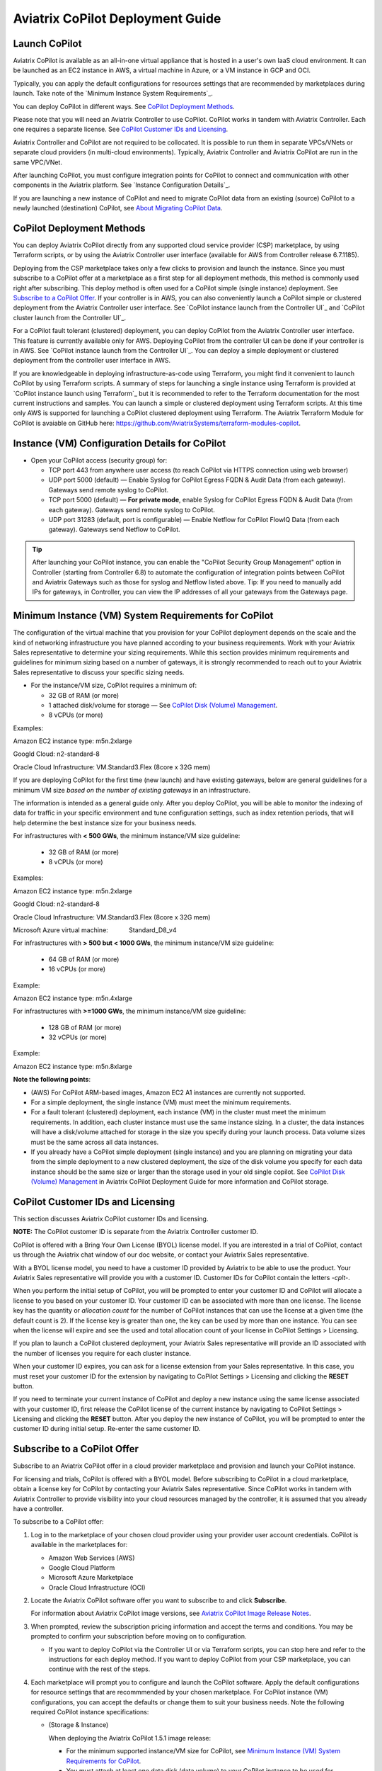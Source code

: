 .. meta::
  :description: Aviatrix Getting Started
  :keywords: CoPilot,visibility


============================================================
Aviatrix CoPilot Deployment Guide
============================================================


Launch CoPilot
==================

Aviatrix CoPilot is available as an all-in-one virtual appliance that is hosted in a user's own IaaS cloud environment. 
It can be launched as an EC2 instance in AWS, a virtual machine in Azure, or a VM instance in GCP and OCI. 

Typically, you can apply the default configurations for resources settings that are recommended by marketplaces during launch. Take note of the `Minimum Instance System Requirements`_. 

You can deploy CoPilot in different ways. See `CoPilot Deployment Methods`_. 

Please note that you will need an Aviatrix Controller to use CoPilot. CoPilot works in tandem with Aviatrix Controller. Each one requires a separate license. See `CoPilot Customer IDs and Licensing`_.

Aviatrix Controller and CoPilot are not required to be collocated. It is possible to run them in separate VPCs/VNets or separate cloud providers (in multi-cloud environments). Typically, Aviatrix Controller and Aviatrix CoPilot are run in the same VPC/VNet.

After launching CoPilot, you must configure integration points for CoPilot to connect and communication with other components in the Aviatrix platform. See `Instance Configuration Details`_.

If you are launching a new instance of CoPilot and need to migrate CoPilot data from an existing (source) CoPilot to a newly launched (destination) CoPilot, see `About Migrating CoPilot Data`_.

CoPilot Deployment Methods
===========================

You can deploy Aviatrix CoPilot directly from any supported cloud service provider (CSP) marketplace, by using Terraform scripts, or by using the Aviatrix Controller user interface (available for AWS from Controller release 6.7.1185). 

Deploying from the CSP marketplace takes only a few clicks to provision and launch the instance. Since you must subscribe to a CoPilot offer at a marketplace as a first step for all deployment methods, this method is commonly used right after subscribing. This deploy method is often used for a CoPilot simple (single instance) deployment. See `Subscribe to a CoPilot Offer`_. If your controller is in AWS, you can also conveniently launch a CoPilot simple or clustered deployment from the Aviatrix Controller user interface. See `CoPilot instance launch from the Controller UI`_ and `CoPilot cluster launch from the Controller UI`_.

For a CoPilot fault tolerant (clustered) deployment, you can deploy CoPilot from the Aviatrix Controller user interface. This feature is currently available only for AWS. Deploying CoPilot from the controller UI can be done if your controller is in AWS. See `CoPilot instance launch from the Controller UI`_. You can deploy a simple deployment or clustered deployment from the controller user interface in AWS.

If you are knowledgeable in deploying infrastructure-as-code using Terraform, you might find it convenient to launch CoPilot by using Terraform scripts. A summary of steps for launching a single instance using Terraform is provided at `CoPilot instance launch using Terraform`_ but it is recommended to refer to the Terraform documentation for the most current instructions and samples. You can launch a simple or clustered deployment using Terraform scripts. At this time only AWS is supported for launching a CoPilot clustered deployment using Terraform. The Aviatrix Terraform Module for CoPilot is avaiable on GitHub here: https://github.com/AviatrixSystems/terraform-modules-copilot.


Instance (VM) Configuration Details for CoPilot
================================================
- Open your CoPilot access (security group) for: 

  - TCP port 443 from anywhere user access (to reach CoPilot via HTTPS connection using web browser)

  - UDP port 5000 (default) — Enable Syslog for CoPilot Egress FQDN & Audit Data (from each gateway). Gateways send remote syslog to CoPilot.

  - TCP port 5000 (default) — **For private mode**, enable Syslog for CoPilot Egress FQDN & Audit Data (from each gateway). Gateways send remote syslog to CoPilot.

  - UDP port 31283 (default, port is configurable) — Enable Netflow for CoPilot FlowIQ Data (from each gateway). Gateways send Netflow to CoPilot. 

.. tip::
  After launching your CoPilot instance, you can enable the "CoPilot Security Group Management" option in Controller (starting from Controller 6.8) to automate the configuration of integration points between CoPilot and Aviatrix Gateways such as those for syslog and Netflow listed above. Tip: If you need to manually add IPs for gateways, in Controller, you can view the IP addresses of all your gateways from the Gateways page. 


Minimum Instance (VM) System Requirements for CoPilot
=======================================================
The configuration of the virtual machine that you provision for your CoPilot deployment depends on the scale and the kind of networking infrastructure you have planned according to your business requirements. Work with your Aviatrix Sales representative to determine your sizing requirements. While this section provides minimum requirements and guidelines for minimum sizing based on a number of gateways, it is strongly recommended to reach out to your Aviatrix Sales representative to discuss your specific sizing needs. 

- For the instance/VM size, CoPilot requires a minimum of:

  - 32 GB of RAM (or more)

  - 1 attached disk/volume for storage — See `CoPilot Disk (Volume) Management`_.

  - 8 vCPUs (or more)

Examples: 

Amazon EC2 instance type: m5n.2xlarge

Googld Cloud: n2-standard-8

Oracle Cloud Infrastructure: VM.Standard3.Flex (8core x 32G mem)


If you are deploying CoPilot for the first time (new launch) and have existing gateways, below are general guidelines for a minimum VM size *based on the number of existing gateways* in an infrastructure. 

The information is intended as a general guide only. After you deploy CoPilot, you will be able to monitor the indexing of data for traffic in your specific environment and tune configuration settings, such as index retention periods, that will help determine the best instance size for your business needs.

For infrastructures with **< 500 GWs**, the minimum instance/VM size guideline:

  - 32 GB of RAM (or more)

  - 8 vCPUs (or more)

Examples:

Amazon EC2 instance type: 			m5n.2xlarge

Googld Cloud: 			                n2-standard-8

Oracle Cloud Infrastructure: 			VM.Standard3.Flex (8core x 32G mem)

Microsoft Azure virtual machine:                Standard_D8_v4


For infrastructures with **> 500 but < 1000 GWs**, the minimum instance/VM size guideline:

  - 64 GB of RAM (or more)

  - 16 vCPUs (or more)

Example:

Amazon EC2 instance type: 			m5n.4xlarge


For infrastructures with **>=1000 GWs**, the minimum instance/VM size guideline:

  - 128 GB of RAM (or more)

  - 32 vCPUs (or more)

Example:

Amazon EC2 instance type: 			m5n.8xlarge


**Note the following points**:

- (AWS) For CoPilot ARM-based images, Amazon EC2 A1 instances are currently not supported.

- For a simple deployment, the single instance (VM) must meet the minimum requirements. 

- For a fault tolerant (clustered) deployment, each instance (VM) in the cluster must meet the minimum requirements. In addition, each cluster instance must use the same instance sizing. In a cluster, the data instances will have a disk/volume attached for storage in the size you specify during your launch process. Data volume sizes must be the same across all data instances. 

- If you already have a CoPilot simple deployment (single instance) and you are planning on migrating your data from the simple deployment to a new clustered deployment, the size of the disk volume you specify for each data instance should be the same size or larger than the storage used in your old single copilot. See `CoPilot Disk (Volume) Management`_ in Aviatrix CoPilot Deployment Guide for more information and CoPilot storage.


CoPilot Customer IDs and Licensing
====================================

This section discusses Aviatrix CoPilot customer IDs and licensing.

**NOTE:** The CoPilot customer ID is separate from the Aviatrix Controller customer ID.

CoPilot is offered with a Bring Your Own License (BYOL) license model. If you are interested in a trial of CoPilot, contact us through the Aviatrix chat window of our doc website, or contact your Aviatrix Sales representative.

With a BYOL license model, you need to have a customer ID provided by Aviatrix to be able to use the product. Your Aviatrix Sales representative will provide you with a customer ID. Customer IDs for CoPilot contain the letters `-cplt-`.

When you perform the initial setup of CoPilot, you will be prompted to enter your customer ID and CoPilot will allocate a license to you based on your customer ID. Your customer ID can be associated with more than one license. The license key has the quantity or *allocation count* for the number of CoPilot instances that can use the license at a given time (the default count is 2). If the license key is greater than one, the key can be used by more than one instance. You can see when the license will expire and see the used and total allocation count of your license in CoPilot Settings > Licensing.

If you plan to launch a CoPilot clustered deployment, your Aviatrix Sales representative will provide an ID associated with the number of licenses you require for each cluster instance.  

When your customer ID expires, you can ask for a license extension from your Sales representative. In this case, you must reset your customer ID for the extension by navigating to CoPilot Settings > Licensing and clicking the **RESET** button. 

If you need to terminate your current instance of CoPilot and deploy a new instance using the same license associated with your customer ID, first release the CoPilot license of the current instance by navigating to CoPilot Settings > Licensing and clicking the **RESET** button. After you deploy the new instance of CoPilot, you will be prompted to enter the customer ID during initial setup. Re-enter the same customer ID. 

Subscribe to a CoPilot Offer
============================

Subscribe to an Aviatrix CoPilot offer in a cloud provider marketplace and provision and launch your CoPilot instance.

For licensing and trials, CoPilot is offered with a BYOL model. Before subscribing to CoPilot in a cloud marketplace, obtain a license key for CoPilot by contacting your Aviatrix Sales representative. Since CoPilot works in tandem with Aviatrix Controller to provide visibility into your cloud resources managed by the controller, it is assumed that you already have a controller.

To subscribe to a CoPilot offer:

1.  Log in to the marketplace of your chosen cloud provider using your provider user account credentials. CoPilot is available in the marketplaces for:

    -   Amazon Web Services (AWS)
    -   Google Cloud Platform
    -   Microsoft Azure Marketplace
    -   Oracle Cloud Infrastructure (OCI)

2.  Locate the Aviatrix CoPilot software offer you want to subscribe to and click **Subscribe**.

    For information about Aviatrix CoPilot image versions, see `Aviatrix CoPilot Image Release Notes <https://docs.aviatrix.com/HowTos/copilot_release_notes_images.html>`_.


3.  When prompted, review the subscription pricing information and accept the terms and conditions. You may be prompted to confirm your subscription before moving on to configuration.

    -   If you want to deploy CoPilot via the Controller UI or via Terraform scripts, you can stop here and refer to the instructions for each deploy method. If you want to deploy CoPilot from your CSP marketplace, you can continue with the rest of the steps.

4.  Each marketplace will prompt you to configure and launch the CoPilot software. Apply the default configurations for resource settings that are recommmended by your chosen marketplace. For CoPilot instance (VM) configurations, you can accept the defaults or change them to suit your business needs. Note the following required CoPilot instance specifications:

    -   (Storage & Instance)

        When deploying the Aviatrix CoPilot 1.5.1 image release:

        -   For the minimum supported instance/VM size for CoPilot, see `Minimum Instance (VM) System Requirements for CoPilot`_.
        -   You must attach at least one data disk (data volume) to your CoPilot instance to be used for expandable storage; this is a secondary data storage separate from the root disk that comes with CoPilot. For more information, see `CoPilot Disk (Volume) Management`_. Create your disk (volume) and attach the disk (volume) to your CoPilot instance. You can choose the disk type (volume type) that meets your business needs given the size of your environment. See 

        When deploying Pre-1.5.1 image releases:

        -   For machine/instance/VM type, CoPilot requires a minimum of 8 vCPUs and 32 GB Memory.
        -   CoPilot requires 2 TB of storage (SSD recommended).

    -   CoPilot requires a static public IP address (for example, an Elastic IP address in AWS)
    -   Copilot requires the following service ports:

        - TCP port 443 from anywhere user access (to reach CoPilot via HTTPS connection using web browser)
        - UDP port 5000 (default) — Enable Syslog for CoPilot Egress FQDN & Audit Data (from each gateway). Gateways send remote syslog to CoPilot.
        - TCP port 5000 (default) — **For private mode**, enable Syslog for CoPilot Egress FQDN & Audit Data (from each gateway). Gateways send remote syslog to CoPilot.
        - UDP port 31283 (default, port is configurable) — Enable Netflow for CoPilot FlowIQ Data (from each gateway). Gateways send Netflow to CoPilot. 

        
5.  In your cloud console, in the security group page of your CoPilot VM/instance, add entries FOR EACH of your Aviatrix gateways:

    -   For the UDP ports, change the default inbound rule of 0.0.0.0/0 to the IP addresses of your Aviatrix gateways: 
          -   Open your CoPilot Security Group for UDP 31283 from all of your Aviatrix Gateways.
          -   Open your CoPilot Security Group for UDP 5000 from all of your Aviatrix Gateways.
          -   For port 443, you can allow only your and other trusted user's IP addresses.
    .. note::
        Each time you launch a new gateway from your controller, you must also add a CIDR entry for it here. 
       
6.  After specifying all values for the marketplace configuration prompts, deploy/launch the CoPilot instance/virtual machine.

    For example, in AWS, you select the region and click **Continue to Launch**.

    You should receive a message from the cloud provider stating that the instance of CoPilot software is launched/deployed.

7.  Assign a static public IP address to the CoPilot software instance/virtual machine. For example, in the AWS EC2 console, you would go to the Elastic IP section, allocate a new EIP, and then associate it with your CoPilot instance.

    Take note of the IP address to use later during initial setup.

8.  Start the CoPilot instance/virtual machine.

    For example, in the AWS EC2 Dashboard, check the instance checkbox and from the Actions menu, choose Start Instance.

    You are now ready to launch CoPilot in a web browser or from the Aviatrix Controller homepage and perform initial setup.


Initial Setup of CoPilot
========================

Perform initial setup of CoPilot after you have launched the instance/virtual machine in the cloud provider environment.

For initial setup of CoPilot, have the following information available:

-   The static public IP address of your recently deployed CoPilot software instance/virtual machine (obtained from the cloud provider portal).
-   The static IP address for your Aviatrix Controller.
-   The login credentials of your Aviatrix Controller user account.
-   The login credentials for the user account to be used as the CoPilot service account. If you plan to use the ThreatGuard feature, the CoPilot service account must have a minimum of `all_firewall_write` permissions.
-   The CoPilot license key (obtained from your Aviatrix representative).

This procedure assumes your Aviatrix Controller is up and running and the controller instance's inbound rules have port 443 open to the public static IP address of the CoPilot instance (so that CoPilot can reach your controller). Your CoPilot software instance/virtual machine must also be up and running.

To perform an initial setup of CoPilot:

1.  Launch CoPilot in your web browser:

    `https://<copilot static ip address>/`

    where `<copilot static ip address>` is the static IP address of your newly deployed CoPilot software instance/virtual machine.

    Alternatively, you can launch CoPilot from Aviatrix Controller as described in the next step.

2.  (Optional) Launch CoPilot from Aviatrix Controller:

    a.  In Aviatrix Controller, under Settings, select CoPilot.

    b.  For the CoPilot Association, set the status to **Enabled** and enter the static IP address for your running CoPilot instance.

    c.  From the controller homepage, click the CoPilot button in the action bar.

3.  When prompted, enter the username and password of a valid Aviatrix Controller user account and click Login. Enter the static IP address of your controller and click Login.

    |copilot_login_user_account|

4.  When prompted for a **CoPilot Service Account**, enter the login credentials for a valid user account in Aviatrix Controller to be used as the CoPilot service account.

    See `About CoPilot User Accounts <https://docs.aviatrix.com/HowTos/copilot_getting_started.html#about-copilot-user-accounts>`_. 

    |copilot_login_service_account|

5.  When prompted for **CoPilot Customer ID**, enter your CoPilot license key.

    |copilot_login_customer_id|

    **TIP:** Later, if you decide to terminate your instance of CoPilot and deploy a new instance using the same license key, release the license of the current instance first by clicking **RESET** in Settings > Licensing.

6.  If a Data Disk Setup dialog does not appear, skip to step 8 to verify connectivity with your controller.

7.  In Data Disk Setup, select the disk/volume you created for CoPilot storage and click START. When the process is complete, click FINISH.

    Note that when you launch CoPilot at first your version number will be based on the version of the image release. Within an hour, the CoPilot version will be updated to the latest software release.

8.  (Verify connectivity with your controller) To verify Copilot has connected successfully to your controller, from the CoPilot dashboard, confirm that you can see the inventory of all resources across all clouds in your multi-cloud network that are managed by Aviatrix Controller. Confirm that the inventory tiles show the number and status of each of your managed resources and the global location of your managed VPCs/VPNs/VNETs are represented on the geographic map.

9.  (For FlowIQ feature) To use the FlowIQ feature in CoPilot, ensure that the controller is configured to forward NetFlow logs to CoPilot.

    a.  Log in to Aviatrix Controller.

    b.  Go to Settings -> Logging -> NetFlow Agent.

    c.  Use the static IP address of CoPilot as the Netflow server IP and UDP port 31283 (default, port is configurable).

    d.  Use version 9.

    e.  Tick the Advanced check box. In Gateways, verify all of your Aviatrix gateways are in the Include List.

    .. note::
        If you launch new gateways from your controller later, you must transfer the newly launched gateways to the Include List here. In addition, in your native cloud console, you must open your CoPilot security group for UDP 31283 from each newly launched gateway.  

    f.  Click **Enable**.

    You should start seeing NetFlow in CoPilot after a few minutes.

10. (For Security audit page feature) Remote syslog index 9 is used for the CoPilot > Security audit page. Ensure the controller is configured to specify CoPilot as the loghost server.

    a.  Log in to Aviatrix Controller.

    b.  Go to Settings -> Logging -> Remote Syslog.

    c.  Choose Profile Index 9.

    d.  In Enable Remote Syslog, enter the profile name you want to use, the static IP address of CoPilot as the server, and UDP port 5000 (default).

    e.  Tick the Advanced check box. In Gateways, verify all of your Aviatrix gateways are in the Include List.

    .. note::
        If you launch new gateways from your controller later, you must transfer the newly launched gateways to the Include List here. In addition, in your native cloud console, you must open your CoPilot security group for UDP 5000 from each newly launched gateway.  

    f.  Click **Enable**.


About CoPilot User Accounts
=============================================

This section describes user accounts for CoPilot and permissions required for some features.

You can use any valid user account defined on the controller to log in to CoPilot.

During initial setup of CoPilot, you specify a user account defined on the controller to be used as the CoPilot service account. The CoPilot service account is used to run CoPilot services, such as alerts, topology replay, and ThreatGuard (without any user logged in). If you plan to use the ThreatGuard feature, the CoPilot service account must have a minimum of `all_firewall_write` permissions.

For a user to enable ThreatGuard alerts or ThreatGuard blocking in CoPilot, they must log in to CoPilot with a user account that has `all_write` or `all_security_write` permissions.

Users who will not enable ThreatGuard alerts or blocking can log in to CoPilot with an account that has `read_only` permissions and use all of its other features.

Users should be granted only the permissions needed to perform their work. Review user privileges on a routine basis to confirm they are appropriate for current work tasks.


Configure Controller's access for CoPilot
=============================================

- Assign a static public IP address to CoPilot. For example, in EC2 console, you go to the Elastic IP section and assign an EIP to the CoPilot instance. 

- On Controller security groups, ensure 443 is open to the public IP of the CoPilot instance.

- Configure a dedicated user account on Aviatrix Controller for CoPilot if desired. 

- You should now be able to log in to CoPilot with the credentials we configured above.

.. note::
  If you are using RBAC, as of 1.1.5 CoPilot requires read-only access + access to ping and traceroute functions for diagnostic capabilities.


Enable Syslog for CoPilot Security Audit Data
==============================================

To use audit data of the Security feature in CoPilot, configure syslog to be sent to CoPilot: 

1.  Log in to Aviatrix Controller.

2.  Go to Settings -> Logging -> Remote Syslog.

3.  Choose Profile Index 9.

4.  In Enable Remote Syslog, enter the profile name you want to use, the static IP address of CoPilot as the server, and UDP port 5000 (default).

5.  Tick the Advanced check box. In Gateways, verify all of your Aviatrix gateways are in the Include List.

    .. note::
        If you launch new gateways from your controller later, you must transfer the newly launched gateways to the Include List also. In addition, in your native cloud console, you must open your CoPilot security group for UDP 5000 from each newly launched gateway. 

6.  Click **Enable**.


Enable Netflow for CoPilot FlowIQ Data
=======================================

To use the FlowIQ feature in CoPilot, ensure that the controller is configured to forward NetFlow logs to CoPilot: 

1.  Log in to Aviatrix Controller.

2.  Go to Settings -> Logging -> NetFlow Agent.

3.  Use the static IP address of CoPilot as the Netflow server IP and UDP port 31283 (default, port is configurable).

4.  Use version 9.

5.  Tick the Advanced check box. In Gateways, verify all of your Aviatrix gateways are in the Include List.

    .. note::
        If you launch new gateways from your controller later, you must transfer the newly launched gateways to the Include List also. In addition, in your native cloud console, you must open your CoPilot security group for UDP 31283 from each newly launched gateway. 

6.  Click **Enable**.

    You should start seeing NetFlow in CoPilot after a few minutes.

CoPilot Disk (Volume) Management 
================================

Allocate data disks (volumes) to your Aviatrix CoPilot deployment to be used for expandable storage.

When you initially provision CoPilot (from your cloud service provider), you must add a disk (volume) to be used for CoPilot storage. You are required to add at least one disk (volume) that is an additional disk (on the side) from the 25GB root disk that already comes with CoPilot. You create the data disk (volume) in your CSP account and attach it to your CoPilot instance. During instance provisioning, there is no minimum requirement for the disk/volume you add. You can choose the disk type (volume type) you want. You will be able to add more storage after deployment.

When you newly launch the CoPilot instance, the initial setup process automatically detects the disk/volume you attached during instance provisioning. An add-disk process prompts you to confirm the disk/volume to use and then formats and attaches your disk(s). A logical disk/volume is created from all physical disks (volumes) you added during provisioning. For example, if you launch Copilot and you added two physical disks that are 8G each, CoPilot will form a 16G volume.

The storage you need for CoPilot can increase based on several factors including the number of Aviatrix gateways launched and the type and volume of traffic in your network. When you need more storage, you can add additional disks (volumes) by using the CoPilot > Settings > Resources page (Add Additional Disks). For instructions, see `Add a Disk (Volume) for CoPilot Storage after Deployment <https://docs.aviatrix.com/HowTos/copilot_getting_started.html#id5>`_. Adding additional disks applies to simple deployments (not clustered deployments).

After you allocate new disks (volumes), you can only increase storage (you cannot decrease storage). 

For data disks you already allocated to your CoPilot deployment, you can increase their size. For instructions, see Expand a Disk (Volume) for CoPilot Storage. This applies only to simple deployments (not clustered deployments).

Disk (volume) management for expandable storage became available with the release of Aviatrix CoPilot image version 1.5.1. Prior to CoPilot image version 1.5.1, images required a static disk of 2 TB. To use the expandable storage feature and leverage additional disks/volumes, you must launch a new CoPilot instance from the marketplace based on CoPilot image version 1.5.1.


Add a Disk (Volume) for CoPilot Storage after Deployment
========================================================

Add a data disk (volume) to your Aviatrix CoPilot deployment to be used for expandable storage. For information about expandable storage, see `CoPilot Disk (Volume) Management`_. Adding additional disks applies to simple deployments (not clustered deployments).

This procedure assumes you have a running CoPilot and want to add more storage (add a data disk/volume) above and beyond the storage you added when you first provisioned the CoPilot instance (from your CSP).

To add a data disk (volume) for CoPilot expandable storage after deployment:

1.  Log in to your CSP account and create the disk (volume) you want to add. Choose the disk type (volume type) that meets your business needs given the size of your environment and performance requirements.

2.  Attach the disk (volume) to your CoPilot instance. Do *not* reboot the instance (a disk can be dynamically added to an instance on any CSP without rebooting).

3.  After you receive confirmation from the CSP that the disk is attached, log in to CoPilot.

4.  Go to CoPilot > Settings > Resources and click Add Additional Disk. If you do not see the disk (volume) you created in the list, press the refresh icon.

5.  Select the disk/volume you created and click START.

6.  When the process is complete, click FINISH.


Expand a Disk (Volume) for CoPilot Storage
==========================================

For data disks you already allocated to your CoPilot deployment, increase their size. Increasing the disk size applies to simple deployments (not clustered deployments).

To expand a disk (volume) that is allocated to your CoPilot deployment:

1.  Log in to your CSP account and locate the disk (volume) attached to your CoPilot instance that you want to expand for CoPilot storage.

2.  Increase the size of the disk (volume).

3.  After you receive confirmation from the CSP that the disk is resized, log in to CoPilot.

4.  Go to CoPilot > Settings > Resources.

5.  In the Disk Usage table, expand the tree-pane icon (shown) for the physical volume associated with your resized data disk.

    |tree_pane_icon_disk_usage_table|

6.  Click the enabled RESIZE button. CoPilot resizes the physical volume to match the size of your expanded disk.


CoPilot Auto-Scaling Memory Support  
===================================

CoPilot supports automatic memory sizing for the ETL and datastore based on the physical memory of the instance at boot. Base images default to the automatic settings. 

Auto-scaling memory support became available with the release of Aviatrix CoPilot image version 1.5.1. Prior to CoPilot image version 1.5.1, CoPilot required a minimum of 8 vCPUs and 32 GB Memory. Existing deployments will keep their current configuration unless updated. Memory settings are located under Settings > Configuration > Options.


System Design Considerations 
==================================

- For production, it is best practice to inspect your gateways sizing and load prior to enabling flow logging. 
- You have the option of selecting which gateways generate flows should you want to enable visibility in subsections of the network (configured in the controller).

Example - Deploy CoPilot in Microsoft Azure
===========================================

To deploy CoPilot in Azure:

1.  Log in to your Azure account with your Azure account credentials so that you enter your Azure Portal (portal.azure.com).

2.  Go to the Azure Marketplace at https://azuremarketplace.microsoft.com, and in the search field, search for "Aviatrix CoPilot".

3.  For the **Aviatrix CoPilot** Bring your own license offer, click **Get it now**.

    |cplt_azr_get_now|

4.  If prompted, enter the email address you use for acquiring apps on Azure Marketplace.

    |cplt_azr_email|

5.  In the "Create this app in Azure" dialog, click **Continue**.

    |cplt_azr_create_app|

6.  In the Aviatrix CoPilot page, click the blue **Create** button. If you want to view Azure recommended size choices, click "Start with a pre-set configuration". Do not choose the "Deploy programmatically" option.

    |cplt_azr_create|

7.  In Create a virtual machine, complete the provisioning steps for the Basics section by specifying the subscription, resource group, VM name, and size values and other values as needed for the Project details, Instance details, and Administrator account details sections. Click **Next: Disks**.

8.  You must attach at least one data disk to your CoPilot VM to be used for expandable storage. This is in addition to the 25GB root disk that comes with CoPilot. Click **Create and attach a new disk** or **Attach an existing disk** to add and attach an additional disk.

    |cplt_azr_attach_disk|

9.  Specify the disk options you want or click **OK** to accept the default disk options.

10. Click **Next: Networking** and specify the network interface details. For Public IP, click **Create new**. In the Create public IP address dialog, for Assignment, select Static and click **OK**.

11. Complete the rest of the provisioning steps for the Management, Advanced, and Tags sections. 

12. Click **Next: Review + create**. If blank, type your phone number in the Preferred phone number field. If the validation passed, review your settings and click **Create**.

    Verify that your instance is up and running in the Azure console.

13. After the instance is created, and you receive a message that your deployment is complete, click on **Go to resource**. Select the copilot instance name and take note of its External IP address.

14. You are ready to launch CoPilot in your web browser and perform initial setup. See `Initial Setup of CoPilot <https://docs.aviatrix.com/HowTos/copilot_getting_started.html#initial-setup-of-copilot>`_.


Example - Deploy CoPilot in Google Cloud Platform
=================================================

- Go to GCP marketplace.

- Find the product "Aviatrix CoPilot - BYOL".

- Click the button "LAUNCH".

|gcp_copilot_1|

If deploying the Aviatrix CoPilot 1.5.1 image release:

- For the minimum supported instance/VM size for CoPilot, see `Minimum Instance (VM) System Requirements for CoPilot`_.

- You must attach at least one data disk (data volume) to your CoPilot instance to be used for expandable storage; this is a secondary data storage separate from the root disk that comes with CoPilot. For more information, see `CoPilot Disk (Volume) Management`_. Create your disk (volume) and attach the disk (volume) to your CoPilot instance. You can choose the disk type (volume type) that meets your business needs given the size of your environment and performance requirements. There is no minimum requirement for the storage you add at this stage.

If deploying Pre-1.5.1 image releases:

- Make sure the selected Machine type has at least 8 vCPUs with 32 GB memory.

- Boot Disk is SSD Persistent Disk with 2000 GB.

|gcp_copilot_2|

- 443 from anywhere user access (User Interface).

- UDP port 31283 from specific gateway IPs (remove 0.0.0.0/0).

- UDP port 5000 from specific gateway IPs (remove 0.0.0.0/0).


|gcp_copilot_3|

- Click the button "Deploy".


CoPilot instance launch using Controller UI (AWS Only)
======================================================

This feature is available starting from Aviatrix Controller release 6.7.1185. If you deployed Aviatrix Controller in AWS and you want to deploy Aviatrix CoPilot in AWS in the same region/AZ as the controller, you can deploy CoPilot directly from the controller UI by following these instructions. 

The instance will be launched in the same AWS region/availability zone as your controller. If you want to deploy CoPilot in a different AWS region/availability zone or in a different cloud, follow the instructions in `Subscribe to a CoPilot Offer <https://docs.aviatrix.com/HowTos/copilot_getting_started.html#subscribe-to-a-copilot-offer>`_ to perform the CoPilot instance launch from your cloud provider marketplace.

Your controller instance must have the `aviatrix-role-ec2` IAM role attached for the deployment to succeed. 

After you deploy a CoPilot instance from your controller, if you decide to terminate the instance, you must terminate it from the AWS environment.

Obtain the following information before you begin. You will need it for the initial setup of CoPilot after instance launch:

-   The login credentials of your Aviatrix Controller user account.
-   The login credentials for the user account to be used as the CoPilot service account. See `About CoPilot User Accounts <https://docs.aviatrix.com/HowTos/copilot_getting_started.html#id3>`_.
-   The CoPilot customer ID obtained from your Aviatrix Sales representative.
-   Verify that your AWS account has been created in your controller (you create your AWS account by navigating to Controller > Account > Access Accounts > +Add New).

To deploy CoPilot from the controller UI (AWS Only):

1.  If you haven't already done so, subscribe to a CoPilot offer:

    a.  Log in to your account at the Amaazon Web Services (AWS) Marketplace. If your company has multiple AWS accounts, be sure to log in to the same AWS account that you registered (onboarded) in your controller.

    b.  Locate the Aviatrix CoPilot software offer you want to subscribe to and click **Subscribe**.

    c.  When prompted, review the subscription pricing information and accept the terms and conditions.

        You only need to subscribe, review the subscription pricing information, and accept the terms and conditions in the marketplace before proceeding to the next step. You would not move on to the configuration steps in the marketplace.

2.  In Aviatrix Controller, do one of the following to begin the deployment process:

    -   From the onboarding page, click the Aviatrix CoPilot tile.
    -   From the action bar, click the app icon and select **Deploy CoPilot**.
3.  In the Deploy CoPilot dialog, to specify a custom instance configuration, tick the **Customize Configuration** check box, select the instance size you want. See `Minimum Instance (VM) System Requirements for CoPilot`_ for information about instance sizing. The default is a recommended minimum VM size only. You can accept the default disk volume size or specify the size you want. See `CoPilot Disk (Volume) Management`_. Click **Deploy**.  
        

4.  Wait until the deployment progress indicator reads **Complete** and then click **Close**.

    **TIP**: During the deployment process, the background task dialog and Deploy CoPilot status dialog show the details of your CoPilot instance including the instance size, VPC name, region, and associated AWS account number. You can copy the information from the task or status dialog to take note of it.

5.  **Wait for approximately 15 minutes.** It takes about fifteen minutes for the CoPilot application to initialize and upgrade.

6.  From the controller action bar, click the app icon and select **CoPilot**.

7.  When prompted, enter the login and password of your Aviatrix Controller user account.

8.  When prompted for a **CoPilot Service Account**, enter the login credentials of the user account you created previously on the controller to be the service account.

9.  When prompted, enter your **CoPilot customer ID**.

    This is the customer ID obtained from your Aviatrix Sales representative. Note that the CoPilot customer ID is separate from the Aviatrix Controller customer ID.

10. When prompted to add a data disk, select the disk/volume to be used for CoPilot storage and click **START**.

11. After the data disk setup completes, click **Finish**.

    CoPilot opens to the Dashboard page.

12. (Verify connectivity with your controller) You are now successfully logged into CoPilot. To verify Copilot has connected successfully to your controller, from the CoPilot dashboard, confirm that you can see your resource inventory across all clouds in your multi-cloud network that is managed by Aviatrix Controller. Confirm that the inventory tiles show the number and status of each of your managed resources and the global location of your managed VPCs/VNets are represented on the geographic map.

13. After deployment, the CoPilot virtual machine ports 31283 and 5000 will be open for any IP (0.0.0.0/0). It is strongly recommended to remove the 0.0.0.0 entry from the CoPilot security group for these ports and add entries for all of your gateway IP addresses as described in the next steps.

14. (For FlowIQ feature) To use the FlowIQ feature in CoPilot, ensure that the controller is configured to forward NetFlow logs to CoPilot.

    a.  Log in to Aviatrix Controller.

    b.  Go to Settings -> Logging -> NetFlow Agent.

    c.  Use the static IP address of CoPilot as the Netflow server IP and UDP port 31283 (default, port is configurable).

    d.  Use version 9.

    e.  Tick the Advanced check box. In Gateways, verify all of your Aviatrix gateways are in the Include List.

    f.  Click **Enable**.

        Note that if you launch new gateways from your controller later, you must transfer the newly launched gateways to the Include List here. In addition, in your native cloud console, you must open your CoPilot security group for UDP 31283 from each newly launched gateway.

15. (For Security audit page feature) Remote syslog index 9 is used for the CoPilot > Security audit page. Ensure the controller is configured to specify CoPilot as the loghost server.

    a.  Log in to Aviatrix Controller.

    b.  Go to Settings -> Logging -> Remote Syslog.

    c.  Choose Profile Index 9.

    d.  In Enable Remote Syslog, enter the profile name you want to use, the static IP address of CoPilot as the server, and UDP port 5000 (default).

    e.  Tick the Advanced check box. In Gateways, verify all of your Aviatrix gateways are in the Include List.

    f.  Click **Enable**.

        Note that if you launch new gateways from your controller later, you must transfer the newly launched gateways to the Include List here. In addition, in your native cloud console, you must open your CoPilot security group for UDP 5000 from each newly launched gateway.


CoPilot cluster launch using Controller UI (AWS Only)
======================================================

Launch a cluster of CoPilot instances for a fault tolerant deployment from the controller UI (AWS Only). This feature is available starting from Aviatrix Controller release 6.8. 

If you want to launch a single CoPilot instance for a simple deployment from the controller UI, follow the instructions in "CoPilot instance launch using Controller UI (AWS Only)".

If you want to launch a cluster of CoPilot instances for a fault tolerant deployment by using Terraform scripts (AWS Only), see the Aviatrix Terraform modules for CoPilot on GitHub at https://github.com/AviatrixSystems/terraform-modules-copilot. 

Launching a fault tolerant deployment from a cloud provider marketplace is not supported. 

**About a CoPilot Fault Tolerant (Clustered) Deployment** 

In a CoPilot fault tolerant (clustered) deployment, 1 cluster instance serves as the user interface and controller of the other instances — the cluster *server instance* — and the other cluster instances are used for storing, searching, indexing, and serving cached data —the cluster *data instances*. In a CoPilot cluster, the data is striped across the data instances so there is no single point of failure should any data instance become unavailable. 

By default, the controller UI deploy process will launch the cluster *server instance* in the same region as the controller. You can deploy the *server instance* in a different region than the controller if needed. All cluster instances, both server instance and data instances, must be deployed in the same region and it is recommended to deploy each instance in a different availability zone. You must deploy a minimum of 3 data instances. You can deploy up to 9 data instances (for a maximum of 10 nodes in a cluster).

**Prerequisite tasks:** 

Before you begin, obtain the following information and perform the tasks indicated.

-   Verify your controller is version 6.8 or later.
-   Subscribe to a CoPilot offer at the Amazon Web Services (AWS) Marketplace and accept the terms and conditions (this is described in the first step of the procedure if you haven't done this yet).
-   Verify that your AWS account has been created in your controller. You create your AWS account by navigating to Controller > Account > Access Accounts > +Add New).
-   Verify that your controller instance has the IAM role `aviatrix-role-ec2` attached to it. The CoPilot deployment will fail if this role is not attached to your controller.
-   Obtain the login credentials of your Aviatrix Controller user account. Use a controller user account that has full admin permissions. To confirm that the user account has full admin permissions, log in to your Controller, go to Accounts > Account Users, and verify the "Permissions Groups" column is set to **admin** for the account in question.
-   Obtain the login credentials of the user account to be used as the CoPilot service account. See `About CoPilot User Accounts`_.
-   Obtain the CoPilot customer ID provided by your Aviatrix Sales representative. See `CoPilot Customer IDs and Licensing`_.
-   Obtain the number of *data instances* to deploy for your cluster. Work with your Aviatrix Sales representative to determine the minimum data instances you should deploy in the cluster for your specific environment. For more information, see `Minimum Instance (VM) System Requirements for CoPilot`_.
-   Obtain the VM size to be used for *data instances* in the cluster. Each data instance must use the same VM sizing. The size of the VM you provision for your data instances depends on the scale and the kind of networking infrastructure you have planned according to your business requirements. Work with your Aviatrix Sales representative to determine your VM sizing requirements. For more information, see `Minimum Instance (VM) System Requirements for CoPilot`_.
-   Obtain the size to be used for the data volumes attached to *data instance*s for CoPilot storage. The deploy process will attach a data volume of the size specified to each data instance. Data volume sizes must be the same across all data instances.
-   Note the following points when considering storage size for your cluster data instances:

    -   After you deploy the cluster, you will not be able to expand or increase the size of the data volumes attached to the data instances. Expandable storage is still possible for simple deployments (as in prior releases) but not for clustered deployments at this time.
    -   If you already have a CoPilot simple deployment (single instance) and you are planning on migrating your data from the simple deployment to the new clustered deployment, the size of the disk volume you specify for each data instance should be the same size or larger than the *storage used* in your *old copilot*. See `CoPilot Disk (Volume) Management`_ in *Aviatrix CoPilot Deployment Guide* for more information.

**Launch instructions:**

To launch a CoPilot cluster (fault tolerant deployment) from the controller UI (AWS Only):

1.  **If you haven't already done so**, subscribe to a CoPilot offer:

    a.  Log in to your account at the Amazon Web Services (AWS) Marketplace.

        If your company has multiple AWS accounts, be sure to log in to the same AWS account that you registered (onboarded) in your controller.

    b.  Locate the Aviatrix CoPilot software offer you want to subscribe to and click **Subscribe**.
    c.  When prompted, review the subscription pricing information and accept the terms and conditions.

        You only need to subscribe, review the subscription pricing information, and accept the terms and conditions in the marketplace before proceeding to the next step. You would not move on to the configuration steps in the marketplace.

2.  In Aviatrix Controller, do one of the following to begin the deployment process:

    -   From the onboarding page, click the Aviatrix CoPilot tile.
    -   From the action bar, click the app icon and select **Deploy CoPilot**.

3.  Select **Fault Tolerant Deployment**.

4.  For **CoPilot Server**, do the following:

    a.  In **Access Account**, specify your AWS account.

    b.  (Optional) If desired, in **Region**, change the region in which to deploy the cluster. By default, the deploy process will deploy the cluster server instance and all data instances in the same region as your controller. Deploying them in the same region as the controller is recommended to reduce latency. If you want to deploy them in a different region than where the controller is deployed, click **Customize Deployment** and select the region from the Region list.

    c.  (Optional) If desired, in **VPC**, change the VPC in which to deploy the cluster. By default, the deploy process will deploy the cluster server instance and all data instances in the same VPC as your controller. If you want to deploy them in a different VPC than where the controller is deployed, click **Customize Deployment** and select the VPC from the VPC list.

    d.  In **Subnet**, specify the subnet (availability zone) in which to deploy the *server instance*. In the next steps, you can specify to deploy each data instance in a different availability zone. It is recommended to deploy each cluster instance in a different availability zone so the cluster can tolerate an AZ failure.

    e.  In **CoPilot Server VM Size**, specify the VM size you want to provision for your *server instance.* The default is a recommended minimum VM size for a *server instance*. See `Minimum Instance (VM) System Requirements for CoPilot`_ for information about instance sizing. You can accept the default or specify a custom instance configuration by ticking the **Customize Deployment** check box.

    f.  Click **Next**.

5.  For **CoPilot Data**, do the following:

    a.  Click **+ Add Instance** for each data instance you will have in the cluster.

        You must deploy at least 3 data instances. You can deploy a maximum of 9 data instances.

    b.  In **Subnet**, for each *data instance*, specify the subnet (availability zone) in which to deploy the instance. It is recommended to deploy each data instance in a **different availability zone** so the cluster can tolerate an AZ failure. For example, if you deployed three data instances in AZs 1a, 1b, and 1c:

        *subnet_cidr1*~~**us-east-1a**~~...

        *subnet_cidr2*~~**us-east-1b**~~...

        *subnet_cidr3*~~**us-east-1c**~~...

    c.  In**Size**, specify the VM size to be used for all *data instances* in the cluster. Each data instance must use the same VM sizing. The default is a recommended minimum VM size for a *data instance*. See `Minimum Instance (VM) System Requirements for CoPilot`_ for information about instance sizing. You can accept the default or specify a custom instance configuration.

    d.  In **Disk(GB)**, specify the size to be used for the data volumes attached to the *data instance*s for CoPilot storage. You can accept the default minimum storage size or choose a custom size. Data volume sizes must be the same across all data instances.

    e.  Click **Next**.

6.  Verify the Controller username and password by entering the same credentials you used to log in to the Controller and clicking **Verify**. If you do not receive an error, click **Deploy**.

    During the deployment process, the background task dialog and Deploy CoPilot status dialog show the details of your CoPilot instances including the instance sizes, VPC names, regions, and associated AWS account number. You can copy the information from the task or status dialog to take note of it.

7.  Wait until the deployment progress indicator reads **Successfully deployed cluster instances** and then click **Close**.

8.  **Wait for approximately 15 minutes.** It takes about fifteen minutes for the CoPilot application to initialize and upgrade.

9.  From the controller action bar, click the app icon and select **CoPilot**.

10. When prompted, enter the login and password of your Aviatrix Controller user account.

11. When prompted for a **CoPilot Service Account**, enter the login credentials of the user account you created previously on the controller to be the service account.

12. When prompted, enter your **CoPilot customer ID**.

    This is the customer ID key obtained from your Aviatrix Sales representative. Note that the CoPilot customer ID is separate from the Aviatrix Controller customer ID.

    CoPilot opens to the Dashboard page.

    You are now successfully logged into CoPilot.

    The steps that follow are ways you can verify the clustered deployment is intact and that integration points with other components in the Aviatrix platform are configured as expected.

13. (**Verify connectivity with your controller**) You are now successfully logged into CoPilot. To verify Copilot has connected successfully to your controller, from the CoPilot dashboard, confirm that you can see your resource inventory across all clouds in your multi-cloud network that is managed by Aviatrix Controller. Confirm that the inventory tiles show the number and status of each of your managed resources and the global location of your managed VPCs/VNets are represented on the geographic map.

14. (**Verify the cluster is intact via CoPilot**) In the CoPilot application, go to Settings > Cluster > Cluster Status to check the status of the cluster instances.You can also review the cluster details in Settings > Cluster > Cluster Settings.

15. (**Verify the cluster is intact via the AWS environment**) In your EC2 console, check the following:

    -   Verify the *server instance* is created and running after deployment (“Aviatrix-CoPilot-Cluster-Main-Node” is the server instance name.)
    -   Verify all *data instances* are created and running after deployment (“Aviatrix-CoPilot-Cluster-Data-Node_node_number” is the data instance name format.)
    -   Verify the CoPilot IP address was added on port 443 to the user Security Groups of the controller (to the groups that do not have an "Aviatrix-SG" prefix).
    -   Verify the user Security Groups exist for the server instance and the data instances.

16. (**Verify security group configurations**) When you deploy CoPilot from the controller UI, the process will automatically do the following:

    -   Add the CoPilot IP address to the user Security Groups of the controller (those without an "Aviatrix-SG" prefix) so that CoPilot can communicate with the controller API on port 443. In addition, each time a new gateway is deployed, the gateway IP address will be added to the security groups to the inbound rules of your newly launched CoPilot Server (similar to how gateway IPs are automatically added to the controller inbound rules).
    -   Enable the CoPilot security group management feature (in Controller > Settings > CoPilot > CoPilot Security Group Management). With this feature enabled, the Controller sends NetFlow and Syslog data to CoPilot (verified by steps 17 and 18) and the CoPilot Server virtual machine ports 31283 and 5000 will be open to each IP of your existing gateways (and **not** open to any IP (0.0.0.0/0).

17. (**Verify NetFlow is enabled in Controller**) To enable NetFlow for the CoPilot FlowIQ Data feature, ensure that the controller is configured to forward NetFlow logs to CoPilot.

    **Note:** In Controller 6.8, the CoPilot Security Group Management feature (in Controller > Settings > CoPilot > CoPilot Security Group Management) is automatically enabled so this configuration is expected to be completed. This is only a verification step.

    a.  Log in to Aviatrix Controller.

    b.  Go to Settings -> Logging -> NetFlow Agent.

    c.  Use the static IP address of CoPilot as the Netflow server IP and UDP port 31283 (default, port is configurable).

    d.  Use version 9.

    e.  Tick the Advanced check box. In Gateways, verify all of your Aviatrix gateways are in the Include List.

18. (**Verify Syslog is enabled in Controller**) To enable Syslog for the CoPilot Egress FQDN and Audit Data features, ensure the controller is configured to specify CoPilot as the loghost server.

    **Note:** In Controller 6.8, the CoPilot Security Group Management feature (in Controller > Settings > CoPilot > CoPilot Security Group Management) is automatically enabled so this configuration is expected to be completed. This is only a verification step.

    a.  Log in to Aviatrix Controller.

    b.  Go to Settings -> Logging -> Remote Syslog.

    c.  Choose Profile Index 9.

    d.  In Enable Remote Syslog, enter the profile name you want to use, the static IP address of CoPilot as the server, and UDP port 5000 (default). **If you are using the private mode feature**, use **TCP** port 5000 (default).

    e.  Tick the Advanced check box. In Gateways, verify all of your Aviatrix gateways are in the Include List.

19. (**To terminate CoPilot cluster**) After you deploy a CoPilot cluster from your controller UI, if you decide to terminate the cluster, you must do so via the AWS environment.


(Terraform) CoPilot instance launch using Terraform
==================================================== 

If you are knowledgeable in deploying infrastructure-as-code using Terraform, you may prefer or find it more convenient in some circumstances to launch the Aviatrix CoPilot VM/instance using a Terraform script rather than via the CSP marketplace. 

This section provides a summary of steps for launching a CoPilot single instance (simple deployment) using Terraform. For detailed instructions, please refer to the documentation for the Aviatrix Terraform Module for CoPilot on GitHub here: https://github.com/AviatrixSystems/terraform-modules-copilot. This section is only a summary of steps.

If you want to launch a CoPilot cluster (clustered, fault tolerant deployment) using Terraform, this is supported only for AWS at this time. 

A CoPilot application launched using Terraform is typically based on the latest available image release version of CoPilot.

**Summary of steps for a CoPilot instance launch via Terraform:**

1.  If you haven't already done so, subscribe to a CoPilot offer in the CSP marketplace. See `Subscribe to a CoPilot Offer`_.

    You only need to subscribe, review the subscription pricing information, and accept the terms and conditions in the marketplace before proceeding to the next step. You would not move on to the configuration steps in the marketplace.

2.  Verify you have your CSP account credentials and you know which CSP region in which to launch CoPilot.

3.  Go to the Aviatrix repository GitHub - AviatrixSystems/terraform-modules-copilot (https://github.com/AviatrixSystems/terraform-modules-copilot) to access the sample code in the README file for the applicable CSP. The README file contains the variables that can be set for the CoPilot instance launch.

4.  In the folder where you put your Terraform scripts based on the sample code, create a `.tf`file to provide your CSP account credentials (for example, provider block below). You can name the `.tf`file whatever you want.

    **Important:** Ensure your CSP account credentials are always in a secure location.

5.  The following is an example of the format to enter your CSP account credentials. You can refer to your CSP Terraform Registry to verify the latest information that is required.

    Example of the format to enter your CSP account credentials ::
                
      AZURE
      
      provider "azurerm" {
      features {}
      
      subscription_id = ""
      client_id    = ""
      client_secret  = ""
      tenant_id    = ""
      }
      
      Refer to Terraform Registry for the latest information.
      
      GCP
      
      provider "google" {
      project = ""
      region = ""
      zone  = ""
      }
      
      Refer to Terraform Registry for the latest information.
      
      OCI
      
      provider "oci" {
      tenancy_ocid   = ""
      user_ocid    = ""
      fingerprint   = ""
      private_key_path = ""
      region      = ""
      }
      
      Refer to Terraform Registry for the latest information.
      
      AWS
      
      provider "aws" {
      region   = ""
      access_key = ""
      secret_key = ""
      }
      
      Refer to Terraform Registry  for the latest information.
       

6.  Ensure that you set the variable for the region in which to launch the instance in the provider block.

7.  Specify at least 1 data disk (volume) for Terraform to attach to your CoPilot instance for data storage. 

    For information about CoPilot storage, see `CoPilot Disk (Volume) Management`_.
    
    The following is sample code for building a single CoPilot instance. The variable default_data_volume_name is required to create the data volume ::
      
      module "copilot_build_aws" {
        source = "github.com/AviatrixSystems/terraform-modules-copilot.git//copilot_build_aws"
        
        allowed_cidrs = {
          "tcp_cidrs" = {
            protocol = "tcp"
            port = "443"
            cidrs = [“1.2.3.4/32"]
          }
          "udp_cidrs_1" = {
            protocol = "udp"
            port = "5000"
            cidrs = ["0.0.0.0/0"]
          }
          "udp_cidrs_2" = {
            protocol = "udp"
            port = "31283"
            cidrs = ["0.0.0.0/0"]
          }
        }
        
        keypair = "copilot_kp"
        
        default_data_volume_name = "/dev/sdf"
      }

8.  Run terraform (terraform apply).

    The CoPilot instance is launched in the CSP as defined by the script's source field. If you do not specify an availability zone (using the variable ``availability_zone``), an AZ that supports the instance type will be used. The AZ that is used will be listed in the output ``ec2-info``.

    The instance launched is the latest release version of CoPilot based on Aviatrix CoPilot image version 1.5.1.

9.  Wait to receive a success image message.

10. Launch the CoPilot application in your web browser:

    https://`copilot static ip address`/

    where `copilot static ip address` is the static IP address of your newly deployed CoPilot software instance/virtual machine.

11. Perform the initial setup of CoPilot.

    See `Initial Setup of CoPilot <https://docs.aviatrix.com/HowTos/copilot_getting_started.html#initial-setup-of-copilot>`_.

12. (Verify connectivity with your controller) You are now successfully logged into CoPilot. To verify Copilot has connected successfully to your controller, from the CoPilot dashboard, confirm that you can see your resource inventory across all clouds in your multi-cloud network that is managed by Aviatrix Controller. Confirm that the inventory tiles show the number and status of each of your managed resources and the global location of your managed VPCs/VNets are represented on the geographic map.

13. After deployment, the CoPilot virtual machine ports must be open to the IPs of the gateways so that CoPilot can receive NetFlow and Syslog data from the gateways. See `Instance (VM) Configuration Details for CoPilot`_ for information about what entries must be in place in CoPilot security groups. Starting from Controller 6.8, you can use the CoPilot Security Group Management feature to enable the controller to set the required entries for existing and future gateways.

14. (For FlowIQ feature) To use the FlowIQ feature in CoPilot, ensure that the controller is configured to forward NetFlow logs to CoPilot.

    1.  Log in to Aviatrix Controller.

    2.  Go to Settings -> Logging -> NetFlow Agent.

    3.  Use the static IP address of CoPilot as the Netflow server IP and UDP port 31283 (default, port is configurable).

    4.  Use version 9.

    5.  Tick the Advanced check box. In Gateways, verify all of your Aviatrix gateways are in the Include List.

    6.  Click Enable.

15. (For Security audit page feature) Remote syslog index 9 is used for the CoPilot > Security audit page. Ensure the controller is configured to specify CoPilot as the loghost server.

    1.  Log in to Aviatrix Controller.

    2.  Go to Settings -> Logging -> Remote Syslog.

    3.  Choose Profile Index 9.

    4.  In Enable Remote Syslog, enter the profile name you want to use, the static IP address of CoPilot as the server, and UDP port 5000 (default).

    5.  Tick the Advanced check box. In Gateways, verify all of your Aviatrix gateways are in the Include List.

    6.  Click Enable.


(Terraform) CoPilot cluster launch using Terraform
==================================================== 

If you want to launch a CoPilot cluster (clustered, fault tolerant deployment) using Terraform, this is supported only for AWS at this time. 

For detailed instructions, please refer to the documentation for the Aviatrix Terraform Module for CoPilot on GitHub here: https://github.com/AviatrixSystems/terraform-modules-copilot.


About Migrating CoPilot Data
=========================================================== 

Starting with CoPilot release 2.0.3, you can migrate data from one (source) CoPilot instance to another (destination) CoPilot instance.

Data migration is supported across regions, availability zones, and VPCs/VNets within the same CSP (migration is not supported across CSPs).

The data migrated includes the indexes shown in Settings > Index Management. The indexes are migrated from the data disk (volume) of the source instance to the data disk (volume) of the destination instance. Configuration data for CoPilot functions are also migrated, including but not limited to data for notifications, alerts, network behavior analytics configurations, threat IP configurations, and GeoBlocking configurations.

You would migrate CoPilot data when uptaking a new CoPilot *image release* version. After launching a new CoPilot instance based on the new image release version, you would migrate data from the old instance to the new instance. You would also migrate CoPilot data any time you want to deploy a new instance of CoPilot and retain your data from the old instance. You can launch the new instance through the same CSP marketplace portal as your existing instance, by using the controller UI (starting from Controller 6.7.1185 for AWS Cloud only), or by using Terraform scripts.

For instructions on migrating CoPilot data from a source to a destination instance, see `Migrate data from one CoPilot instance to another`_.


Migrate data from one CoPilot instance to another
=========================================================== 

This section provides instructions for migrating CoPilot data from one CoPilot instance to another CoPilot instance. See also `About Migrating CoPilot Data`_.

These instructions apply for migrating CoPilot data:

-   From a single CoPilot instance (simple deployment) to another single CoPilot instance (simple deployment).
-   From a single CoPilot instance (simple deployment) to a CoPilot clustered deployment (to the main CoPilot Server instance).

Migrating data from one clustered deployment to another clustered deployment is not supported at this time. 

The following terms are used in these instructions:

-   *old copilot* — Refers to your current (source) CoPilot instance that you want to migrate data from.
-   *new copilot* — Refers to your newly deployed (destination) CoPilot instance that you want to migrate data to. If migrating data to a clustered deployment, this is the main CoPilot Server instance.

**Important:** Please consider the following points about the data migration process in the current release:

-   A backup and restore solution for CoPilot data is currently not available.
-   Migration of CoPilot data is not supported across CSPs. Data migration is supported across regions, availability zones, and VPCs/VNets of the same CSP.
-   Aviatrix has tested data migration for infrastructures with up to a total of 500 GB of data. If you have a much larger infrastructure, please contact Aviatrix Support for more information about how to migrate your data.
-   If data migration fails and you want to retry the migration, please contact Aviatrix Support for assistance.
-   If the data migration utility fails to migrate all indexes, you cannot revert the migration but the data remains intact on the old copilot.
-   During the migration process, you cannot make configuration changes to the *old copilot*. 
-   Upon starting the data migration, the netflow and syslog data sent by your Aviatrix gateways is automatically switched to be sent to your *new copilot*. If the migration fails, and you decide to terminate your *new copilot*, the netflow and syslog data that was directed to the *new copilot* during migration will be lost.
-   If data migration fails and you decide to cancel the data migration, you can terminate your *new copilot* and continue to use your *old copilot* (by following the instructions indicated in the procedure).

CoPilot data may take a few hours for small environments and a few days for large environments. Environments with 500 GB of data may take 3 to 4 days to complete data migration.

The migration process will not cause down time in your data plane but your CoPilot will not be available to receive new data for about 10 minutes after migration begins and 5 minutes after migration succeeds or fails. It is best practice to plan the migration during a maintenance window.

You can perform prerequisite tasks outside your maintenance window to save valuable time during the maintenance window. Please note that while you can use your *old copilot* during the migration process, any changes you make during the migration will NOT be reflected on the *new copilot*.

**Prerequisite Tasks**

Before you begin the data migration process, perform the following tasks. Prerequisite tasks can be performed outside your maintenance window. When logging in to CoPilot, use a controller user account that has full admin permissions. To confirm that the user account has full admin permissions, log in to your Controller, go to Accounts > Account Users, and verify the "Permissions Groups" column is set to **admin** for the account in question.

**Obtain the following information:**

-   The IP address of your Aviatrix Controller.
-   The IP address of your *old copilot*. The *old copilot* IP address can be the private IP, public IP, or Elastic IP address (EIP) used for reachability of the instance.
-   The amount of *storage used* on your *old copilot* for the data volume containing CoPilot data. To look up the storage used, navigate to CoPilot > Settings > Resources and refer to the Used column of the volume. If your CoPilot is based on CoPilot image release version 1.5.1, you will see a **cpltLV** volume listed on the Resources page. In that case, refer to the Used column of the cpltLV volume to take note of the storage used.

**Launch your *new copilot* where:**

-   The size of the disk/volume you specify for the Instance is the same size or larger than the *storage used* in your *old copilot*. If you deploy in AWS using the controller UI deploy process, you specify the size in the "Data Disk" column for the instance.
-   Take note of your *new copilot* IP address. The new copilot IP address can be the private IP, public IP, or Elastic IP address (EIP) used for reachability of the instance. It is highly recommended that a persistent IP is used such as an EIP or statically assigned private IP.
-   After launch, your *new copilot* will take about an hour to automatically update to the latest software release version. Your *new copilot* and *old copilot* must be the same software version before starting data migration. You will verify this later when following the data migration procedure.

**Open required ports on each CoPilot instance:**

At the applicable CSP portal, on the ***new copilot*** VM:

-   **Note:** After initial deployment, your *new copilot* ports 31283 and 5000 will be open for any IP (0.0.0.0/0) . It is strongly recommended to remove the 0.0.0.0 entry from the inbound access rules for these ports and add entries for all your gateway IP addresses.
-   Open port 443 to receive TCP traffic from the *old copilot* (*old copilot* IP address).
-   Open port 31283 to receive UDP traffic from each of your Aviatrix gateways.
-   Open port 5000 to receive UDP traffic from each of your Aviatrix gateways. **For private mode**, you open **TCP** port 5000.

NOTE: If you launched your *new copilot* from the Controller UI starting from Controller release 6.8, the above security group configurations will be automatically applied.

At the applicable CSP portal, on the ***old copilot*** VM:

-   Open port 9200 to receive TCP traffic from the *new copilot*(new copilot IP address).
-   Open port 443 to receive TCP traffic from the *new copilot*(new copilot IP address).

**Data Migration Procedure**

To migrate CoPilot data from your *old copilot* to your *new copilot*:

1.  Open the *new copilot* application in your web browser:

    `https://<copilot_ip>`

    where *<copilot_ip>* is the IP address of your *new copilot* instance. For AWS clouds, this would be your Elastic IP (EIP) address.

2.  Go through the initial setup process to enter information about your *new copilot* when prompted (see "Initial Setup of CoPilot" for information about each prompt). When prompted to enter the IP address of your controller, make sure you enter the IP address of the same controller your *old copilot* is pointing to.

3.  Verify the software version of your *new copilot* and *old copilot* are the same (they should both be software version 2.0.3 or later).

4.  Verify the Performance feature version on your *new copilot* and *old copilot* are the same (they should both use Performance v2 or v1).

    It is likely your *old copilot* is already using Performance v2 (the **Switch to v2** option in the Performance page was activated). In this case, on your *new copilot*, select the Performance sidebar option, and when prompted, click **Switch to v2**. If your *old copilot* is using Performance v1 and your *new copilot* is using v2, click **Switch to v2** on your *old copilot*.

5.  In the *new copilot* UI, from the side bar, select **Settings** and then click the **Migration** tab.

6.  In **Old CoPilot IP**, enter the IP address of your *old copilot*.

7.  Click **Migrate**.

    Migrating CoPilot data may take a few hours for small environments and a few days for large environments. Environments with 500 GB of data may take 3 to 4 days to complete data migration. If you use your *old copilot* during the migration process, changes you make during migration will NOT be reflected in the *new copilot*. Upon starting the data migration, the netflow and syslog data sent by your Aviatrix gateways is automatically switched to be sent to your *new copilot*.

8.  **If data migration succeeds (Migration Complete):**

    If all data indices migrate successfully, you will get a Migration Complete message. Go to step 10 to verify data migration.

9.  **If data migration fails (**Error: Failed to migrate. Please check the log below.**):**

    If one or more data indices do not migrate, you will get an **Error: Failed to migrate.** message followed by a list of failed indices in the error message.

    Retry the migration at least once by doing the following: 1) Click the **Clear Migration** button. 2) In the **Migrate Data from Old CoPilot** dialog, re-enter the IP address of your *old copilot* and tick the checkbox for acknowledging prerequisites. 3) Click **Migrate**. The migration process will continue to migrate data from where it left off. 

    If the migration process continues to fail, you have the following options:

    If you decide you want to continue to retry the data migration, please contact Aviatrix Support.

    If you decide the indices that failed to migrate are not important (for example, they are very old records you no longer need), you can choose to use the *new copilot*. In this case, go to step 10 to verify the important data you want is indeed in your *new copilot* before deleting your *old copilot*.

    If you decide to cancel the data migration and continue to use your *old copilot*, do the following:

    a.  At the applicable CSP portal for the *new copilot*, stop the instance/virtual machine.
    b.  Turn on the Task Server on your *old copilot* (CoPilot > Settings > Services > Task Server).
    c.  Configure your controller to send netflow data to your *old copilot* (Controller > Settings > Logging > Netflow Agent. See "Enable Netflow for CoPilot FlowIQ Data" for details.)
    d.  Configure your controller to send syslog data to your *old copilot*(Controller > Settings > Logging > Remote Syslog. See "Enable Syslog for CoPilot Security Audit Data" for details.)
    e.  At the applicable CSP portal for the *old copilot* VM, you can remove the access rules that were added to open TCP ports 9200 and 443 from the *new copilot* source IP.
    f.  Remove your new copilot and its associated cloud resources.   

10. (**Verify data migration**) To verify the data are migrated on the *new copilot*:

    -   Navigate to the Settings > Index Management page and verify all indexes are visible.
    -   Navigate to the CoPilot functional screens and verify you can see your configuration data for notifications, alerts, anomalies, threat IPs, GeoBlocking, and other configurations.

11. (**Post-migration tasks**) After your *new copilot* is running with your migrated data intact, you can perform the following tasks:

    -   On your *new copilot*, if you use your own SSL certificate (rather than the CoPilot self signed certificate), update the DNS servers associated with your certificate in Settings > Configuration.
    -   On your *old copilot*, release the license in Settings > Licensing by clicking the **RESET** button.
    -   Remove your *old copilot* and associated cloud resources:
        -   EIP
        -   Access/security groups
        -   Disks/Volumes
        -   VM/Instance
    -   On your Aviatrix Controller, verify that the CoPilot association (Controller > Settings > CoPilot) is pointing to your *new copilot* IP. If you used the controller UI to launch your *new copilot*, this was automatically done for you. Additionally, verify that the Remote Syslog and Netflow Agent (Controller > Settings > Logging) are pointing to your *new copilot* IP.

.. |gcp_copilot_1| image:: copilot_getting_started_media/gcp_copilot_1.png
   :scale: 50%
   
.. |gcp_copilot_2| image:: copilot_getting_started_media/gcp_copilot_2.png
   :scale: 50%
   
.. |gcp_copilot_3| image:: copilot_getting_started_media/gcp_copilot_3.png
   :scale: 50%

.. |copilot_login_customer_id| image:: copilot_getting_started_media/copilot_login_customer_id.png
   :scale: 70%

.. |copilot_login_service_account| image:: copilot_getting_started_media/copilot_login_service_account.png
   :scale: 70%

.. |tree_pane_icon_disk_usage_table| image:: copilot_getting_started_media/tree_pane_icon_disk_usage_table.png
   :scale: 50%

.. |copilot_login_user_account| image:: copilot_getting_started_media/copilot_login_user_account.png
   :scale: 70%

.. |cplt_azr_attach_disk| image:: copilot_getting_started_media/cplt_azr_attach_disk.png
   :scale: 70%

.. |cplt_azr_create| image:: copilot_getting_started_media/cplt_azr_create.png
   :scale: 70%

.. |cplt_azr_create_app| image:: copilot_getting_started_media/cplt_azr_create_app.png
   :scale: 70%

.. |cplt_azr_email| image:: copilot_getting_started_media/cplt_azr_email.png
   :scale: 70%

.. |cplt_azr_get_now| image:: copilot_getting_started_media/cplt_azr_get_now.png
   :scale: 70%

.. disqus::
